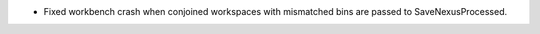 - Fixed workbench crash when conjoined workspaces with mismatched bins are passed to SaveNexusProcessed.
